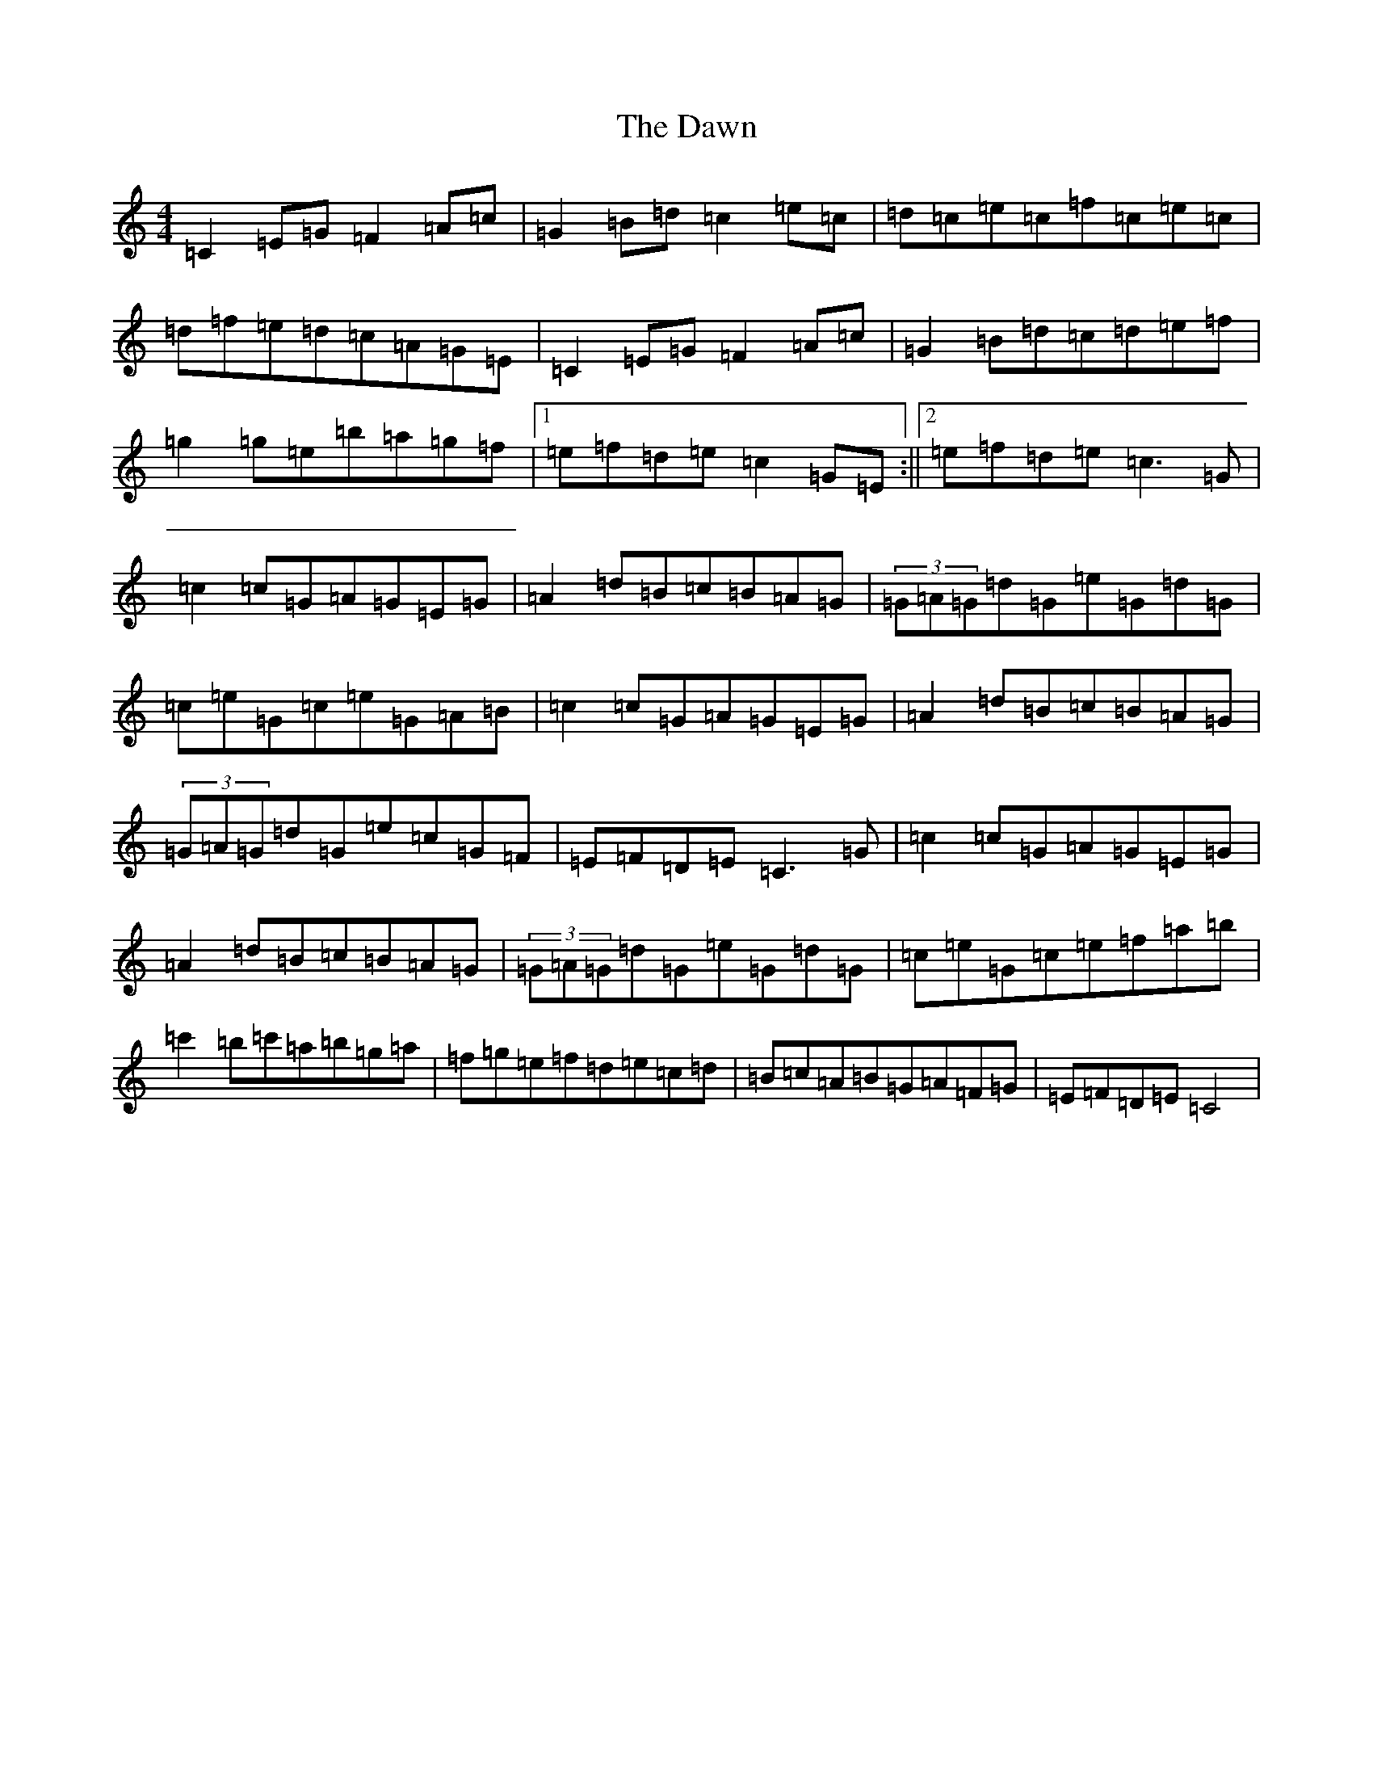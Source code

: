 X: 4973
T: Dawn, The
S: https://thesession.org/tunes/4091#setting8214
R: reel
M:4/4
L:1/8
K: C Major
=C2=E=G=F2=A=c|=G2=B=d=c2=e=c|=d=c=e=c=f=c=e=c|=d=f=e=d=c=A=G=E|=C2=E=G=F2=A=c|=G2=B=d=c=d=e=f|=g2=g=e=b=a=g=f|1=e=f=d=e=c2=G=E:||2=e=f=d=e=c3=G|=c2=c=G=A=G=E=G|=A2=d=B=c=B=A=G|(3=G=A=G=d=G=e=G=d=G|=c=e=G=c=e=G=A=B|=c2=c=G=A=G=E=G|=A2=d=B=c=B=A=G|(3=G=A=G=d=G=e=c=G=F|=E=F=D=E=C3=G|=c2=c=G=A=G=E=G|=A2=d=B=c=B=A=G|(3=G=A=G=d=G=e=G=d=G|=c=e=G=c=e=f=a=b|=c'2=b=c'=a=b=g=a|=f=g=e=f=d=e=c=d|=B=c=A=B=G=A=F=G|=E=F=D=E=C4|